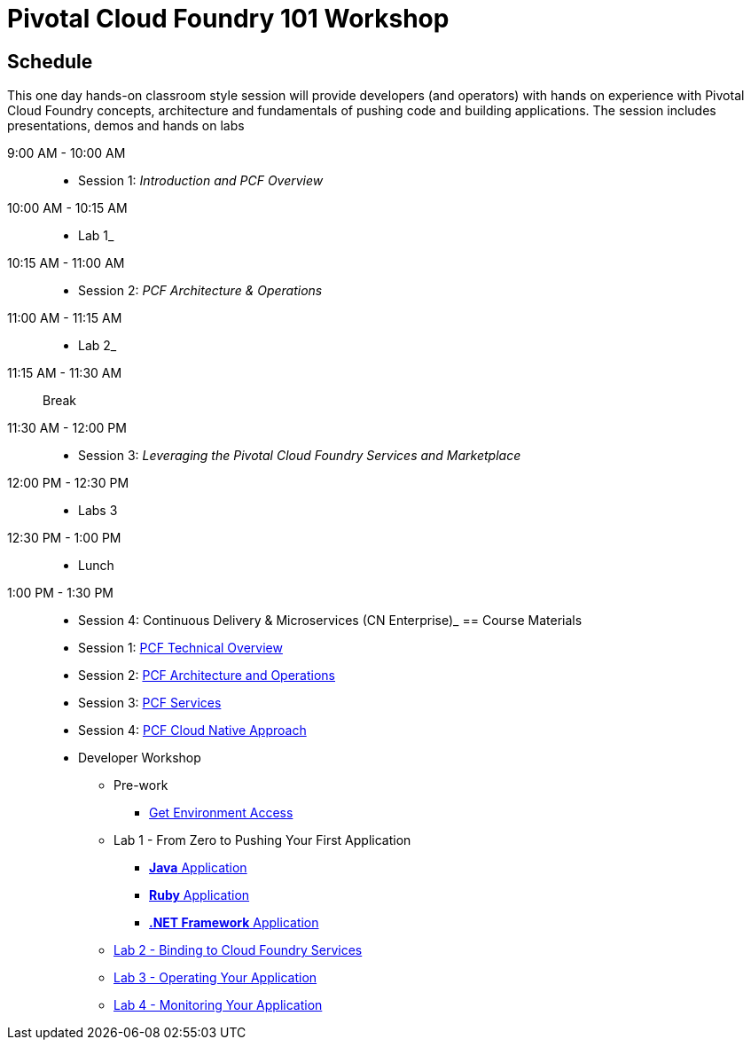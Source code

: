 = Pivotal Cloud Foundry 101 Workshop

== Schedule

This one day hands-on classroom style session will provide developers (and operators) with hands on experience with Pivotal Cloud Foundry concepts, architecture and fundamentals of pushing code and building applications. The session includes presentations, demos and hands on labs

9:00 AM - 10:00 AM::
 * Session 1: _Introduction and PCF Overview_ 
10:00 AM - 10:15 AM::
 * Lab 1_
10:15 AM - 11:00 AM:: 
* Session 2: _PCF Architecture & Operations_
11:00 AM - 11:15 AM:: 
* Lab 2_
11:15 AM - 11:30 AM:: Break
11:30 AM - 12:00 PM:: 
* Session 3: _Leveraging the Pivotal Cloud Foundry Services and Marketplace_
12:00 PM - 12:30 PM:: 
* Labs 3
12:30 PM - 1:00 PM:: 
* Lunch
1:00 PM - 1:30 PM:: 
* Session 4: Continuous Delivery & Microservices (CN Enterprise)_
== Course Materials

* Session 1: link:https://drive.google.com/open?id=1xsU9qEpY0HFQVVSvDwQNSN0uc1AMclf3rSePr12C-YE[PCF Technical Overview]
* Session 2: link:https://drive.google.com/open?id=1VfIKeerXPsJlxpHGsJZATCQf70Wdxj_-oWSUrl2nzpI[PCF Architecture and Operations]
* Session 3: link:https://drive.google.com/open?id=10INraPqFE6aCFr3ijLspniKF1WMPkuIVz0NjupHNAiY[PCF Services]
* Session 4: link:https://drive.google.com/open?id=1SLaME1_TzL5PmTcY022k1AqD54WnMlLUyTod8-dMAFA[PCF Cloud Native Approach]

* Developer Workshop
** Pre-work
*** link:labs/labaccess.adoc[Get Environment Access]
** Lab 1 - From Zero to Pushing Your First Application
*** link:labs/lab1/lab.adoc[**Java** Application]
*** link:labs/lab1/lab-ruby.adoc[**Ruby** Application]
*** link:labs/lab1/lab-dotnet-framework.adoc[**.NET Framework** Application]
** link:labs/lab2/lab.adoc[Lab 2 - Binding to Cloud Foundry Services]
** link:labs/lab3/lab.adoc[Lab 3 - Operating Your Application]
** link:labs/lab4/lab.adoc[Lab 4 - Monitoring Your Application]
